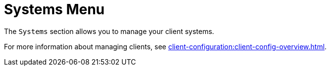 [[ref.webui.systems.menu]]
= Systems Menu

The [guimenu]``Systems`` section allows you to manage your client systems.

For more information about managing clients, see
xref:client-configuration:client-config-overview.adoc[].
